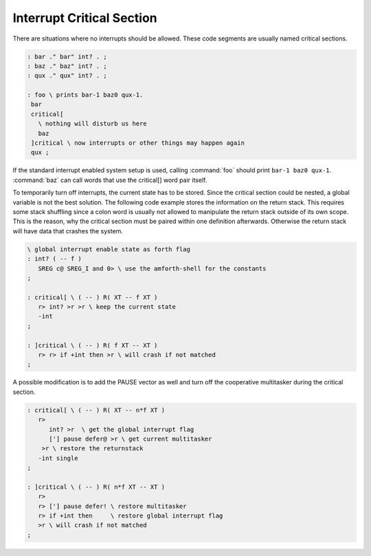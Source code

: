 .. _Interrupt Critical Section:

Interrupt Critical Section
..........................

There are situations where no interrupts should be allowed. These
code segments are usually named critical sections.

.. code-block:: forth

 : bar ." bar" int? . ;
 : baz ." baz" int? . ;
 : qux ." qux" int? . ;

 : foo \ prints bar-1 baz0 qux-1.
  bar
  critical[
    \ nothing will disturb us here
    baz
  ]critical \ now interrupts or other things may happen again
  qux ;

If the standard interrupt enabled system setup is used, calling :command:`foo`
should print ``bar-1 baz0 qux-1``. :command:`baz` can call words that use
the critical[] word pair itself.

To temporarily turn off interrupts, the current state has to be stored.
Since the critical section could be nested, a global variable is not the
best solution. The following code example stores the information on the
return stack. This requires some stack shuffling since a colon word is
usually not allowed to manipulate the return stack outside of its own
scope. This is the reason, why the critical section must be paired
within one definition afterwards. Otherwise the return stack will
have data that crashes the system.

.. code-block:: forth

 \ global interrupt enable state as forth flag
 : int? ( -- f )
    SREG c@ SREG_I and 0> \ use the amforth-shell for the constants
 ;

 : critical[ \ ( -- ) R( XT -- f XT )
    r> int? >r >r \ keep the current state
    -int
 ;

 : ]critical \ ( -- ) R( f XT -- XT )
    r> r> if +int then >r \ will crash if not matched
 ;

A possible modification is to add the PAUSE vector as well and
turn off the cooperative multitasker during the critical section.

.. code-block:: forth

 : critical[ \ ( -- ) R( XT -- n*f XT )
    r>
       int? >r  \ get the global interrupt flag
       ['] pause defer@ >r \ get current multitasker
     >r \ restore the returnstack
    -int single
 ;

 : ]critical \ ( -- ) R( n*f XT -- XT )
    r>
    r> ['] pause defer! \ restore multitasker
    r> if +int then     \ restore global interrupt flag
    >r \ will crash if not matched
 ;
